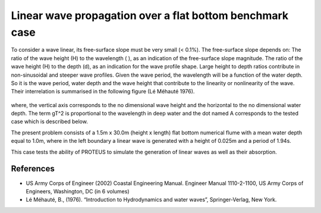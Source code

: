 Linear wave propagation over a flat bottom  benchmark case
==========================================================

To consider a wave linear, its free-surface slope must be very small (< 0.1%).  The free-surface slope depends on:
The ratio of the wave height (H) to the wavelength ( ), as an indication of the free-surface slope magnitude.
The ratio of the wave height (H) to the depth (d), as an indication for the wave profile shape.  Large height to depth ratios contribute in non-sinusoidal and steeper wave profiles.
Given the wave period, the wavelength will be a function of the water depth.  So it is the wave period, water depth and the wave height that contribute to the linearity or nonlinearity of the wave. 
Their interrelation is summarised in the following figure (Lé Méhauté 1976).  

.. figure:: ./Mehaute_linear_waves_01.png 

where, the vertical axis corresponds to the no dimensional wave height and the horizontal to the no dimensional water depth.  The term gT^2 is proportional to the wavelength in deep water and the dot named A corresponds to the tested case which is described below.   

The present problem consists of a 1.5m x 30.0m (height x length) flat bottom  numerical flume with a mean water depth equal to 1.0m, where in the left boundary a linear wave is generated with a height of 0.025m and a period of 1.94s.

This case tests the ability of PROTEUS to simulate the generation of linear waves as well as their absorption.

References
--------------------------------

- US Army Corps of Engineer (2002) Coastal Engineering Manual. Engineer Manual 1110-2-1100, US Army Corps of Engineers, Washington, DC (in 6 volumes)

- Lé Méhauté, B., (1976). “Introduction to Hydrodynamics and water waves”, Springer-Verlag, New York.


